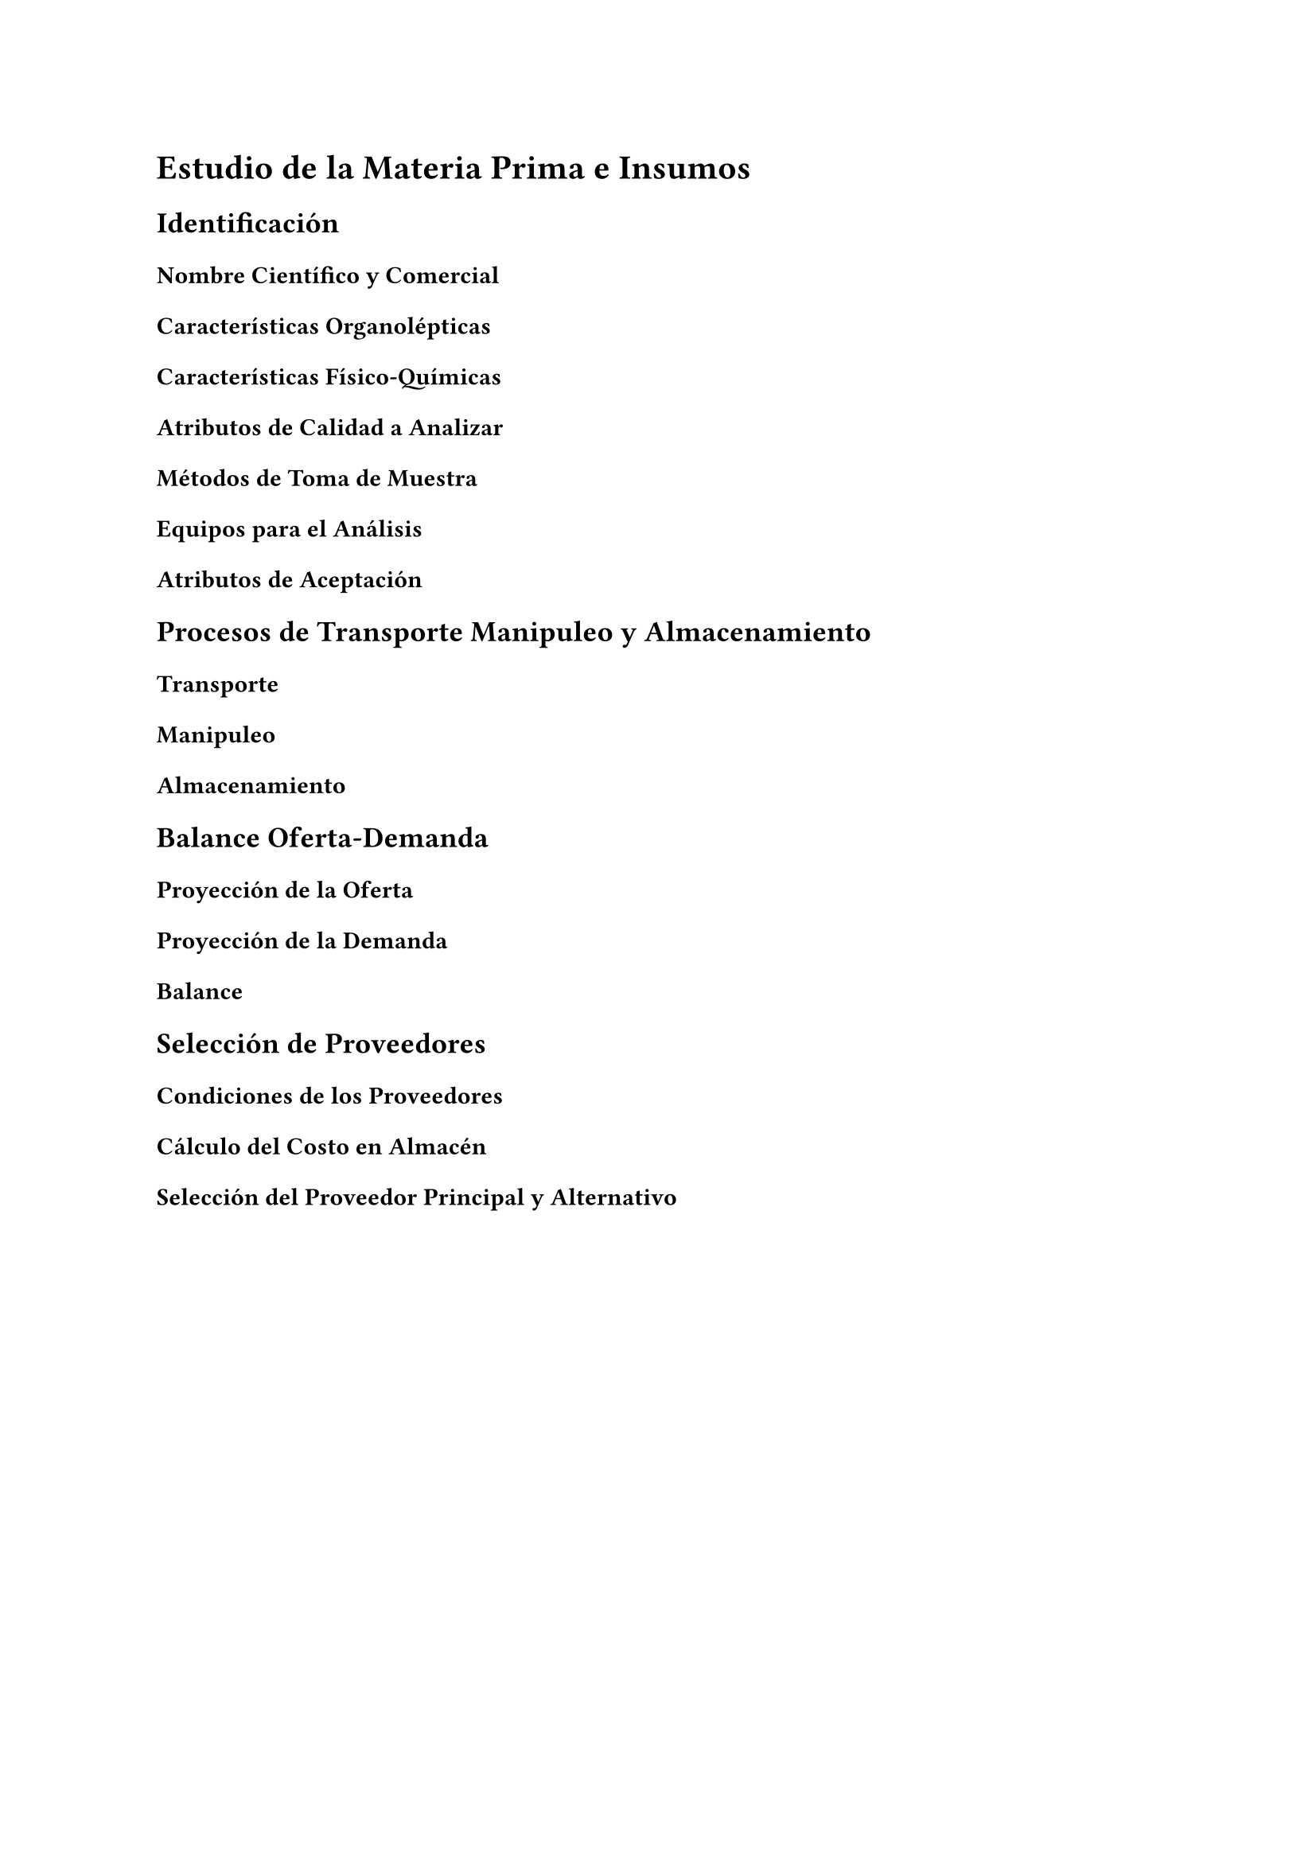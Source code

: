 = Estudio de la Materia Prima e Insumos
== Identificación
=== Nombre Científico y Comercial
=== Características Organolépticas
=== Características Físico-Químicas
=== Atributos de Calidad a Analizar
=== Métodos de Toma de Muestra
=== Equipos para el Análisis
=== Atributos de Aceptación
== Procesos de Transporte Manipuleo y Almacenamiento
=== Transporte
=== Manipuleo
=== Almacenamiento
== Balance Oferta-Demanda
=== Proyección de la Oferta
=== Proyección de la Demanda
=== Balance
== Selección de Proveedores
=== Condiciones de los Proveedores
=== Cálculo del Costo en Almacén
=== Selección del Proveedor Principal y Alternativo

